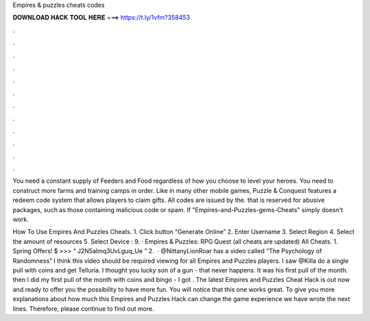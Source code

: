 Empires & puzzles cheats codes



𝐃𝐎𝐖𝐍𝐋𝐎𝐀𝐃 𝐇𝐀𝐂𝐊 𝐓𝐎𝐎𝐋 𝐇𝐄𝐑𝐄 ===> https://t.ly/1vfm?358453



.



.



.



.



.



.



.



.



.



.



.



.

You need a constant supply of Feeders and Food regardless of how you choose to level your heroes. You need to construct more farms and training camps in order. Like in many other mobile games, Puzzle & Conquest features a redeem code system that allows players to claim gifts. All codes are issued by the. that is reserved for abusive packages, such as those containing malicious code or spam. If "Empires-and-Puzzles-gems-Cheats" simply doesn't work.

How To Use Empires And Puzzles Cheats. 1. Click button “Generate Online” 2. Enter Username 3. Select Region 4. Select the amount of resources 5. Select Device : 9. · Empires & Puzzles: RPG Quest (all cheats are updated) All Cheats. 1. Spring Offers! $ >>> “ J2N5almq3UvLguq_Ue ” 2.  · @NittanyLionRoar has a video called “The Psychology of Randomness” I think this video should be required viewing for all Empires and Puzzles players. I saw @Killa do a single pull with coins and get Telluria. I thought you lucky son of a gun - that never happens. It was his first pull of the month. then I did my first pull of the month with coins and bingo - I got . The latest Empires and Puzzles Cheat Hack is out now and ready to offer you the possibility to have more fun. You will notice that this one works great. To give you more explanations about how much this Empires and Puzzles Hack can change the game experience we have wrote the next lines. Therefore, please continue to find out more.

